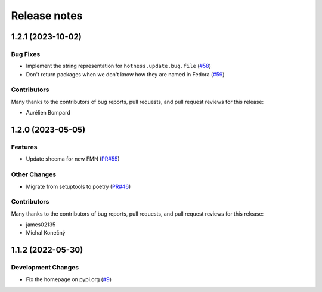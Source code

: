=============
Release notes
=============

.. towncrier release notes start

1.2.1 (2023-10-02)
==================

Bug Fixes
---------

* Implement the string representation for ``hotness.update.bug.file``
  (`#58 <https://github.com/fedora-infra/the-new-hotness-messages/issues/58>`_)

* Don't return packages when we don't know how they are named in Fedora
  (`#59 <https://github.com/fedora-infra/the-new-hotness-messages/issues/59>`_)


Contributors
------------
Many thanks to the contributors of bug reports, pull requests, and pull request
reviews for this release:

* Aurélien Bompard


1.2.0 (2023-05-05)
==================

Features
--------

* Update shcema for new FMN
  (`PR#55 <https://github.com/fedora-infra/the-new-hotness-messages/pull/55>`_)


Other Changes
-------------

* Migrate from setuptools to poetry
  (`PR#46 <https://github.com/fedora-infra/the-new-hotness-messages/pull/46>`_)


Contributors
------------
Many thanks to the contributors of bug reports, pull requests, and pull request
reviews for this release:

* james02135
* Michal Konečný


1.1.2 (2022-05-30)
==================

Development Changes
-------------------

* Fix the homepage on pypi.org
  (`#9 <https://github.com/fedora-infra/the-new-hotness-messages/issues/9>`_)
